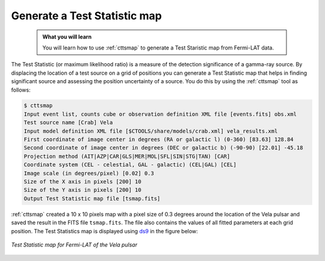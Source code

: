 .. _howto_fermi_tsmap:

Generate a Test Statistic map
-----------------------------

  .. admonition:: What you will learn

     You will learn how to use :ref:`cttsmap` to generate a Test Staristic
     map from Fermi-LAT data.

The Test Statistic (or maximum likelihood ratio) is a measure of the detection
significance of a gamma-ray source. By displacing the location of a test source
on a grid of positions you can generate a Test Statistic map that helps in
finding significant source and assessing the position uncertainty of a
source. You do this by using the :ref:`cttsmap` tool as follows:

.. code-block:: bash

   $ cttsmap
   Input event list, counts cube or observation definition XML file [events.fits] obs.xml
   Test source name [Crab] Vela
   Input model definition XML file [$CTOOLS/share/models/crab.xml] vela_results.xml
   First coordinate of image center in degrees (RA or galactic l) (0-360) [83.63] 128.84
   Second coordinate of image center in degrees (DEC or galactic b) (-90-90) [22.01] -45.18
   Projection method (AIT|AZP|CAR|GLS|MER|MOL|SFL|SIN|STG|TAN) [CAR]
   Coordinate system (CEL - celestial, GAL - galactic) (CEL|GAL) [CEL]
   Image scale (in degrees/pixel) [0.02] 0.3
   Size of the X axis in pixels [200] 10
   Size of the Y axis in pixels [200] 10
   Output Test Statistic map file [tsmap.fits]

:ref:`cttsmap` created a 10 x 10 pixels map with a pixel size of 0.3 degrees
around the location of the Vela pulsar and saved the result in the FITS file
``tsmap.fits``. The file also contains the values of all fitted parameters
at each grid position. The Test Statistics map is displayed using
`ds9 <http://ds9.si.edu>`_ in the figure below:

.. figure:: howto_fermi_tsmap.png
   :width: 400px
   :align: center

   *Test Statistic map for Fermi-LAT of the Vela pulsar*
